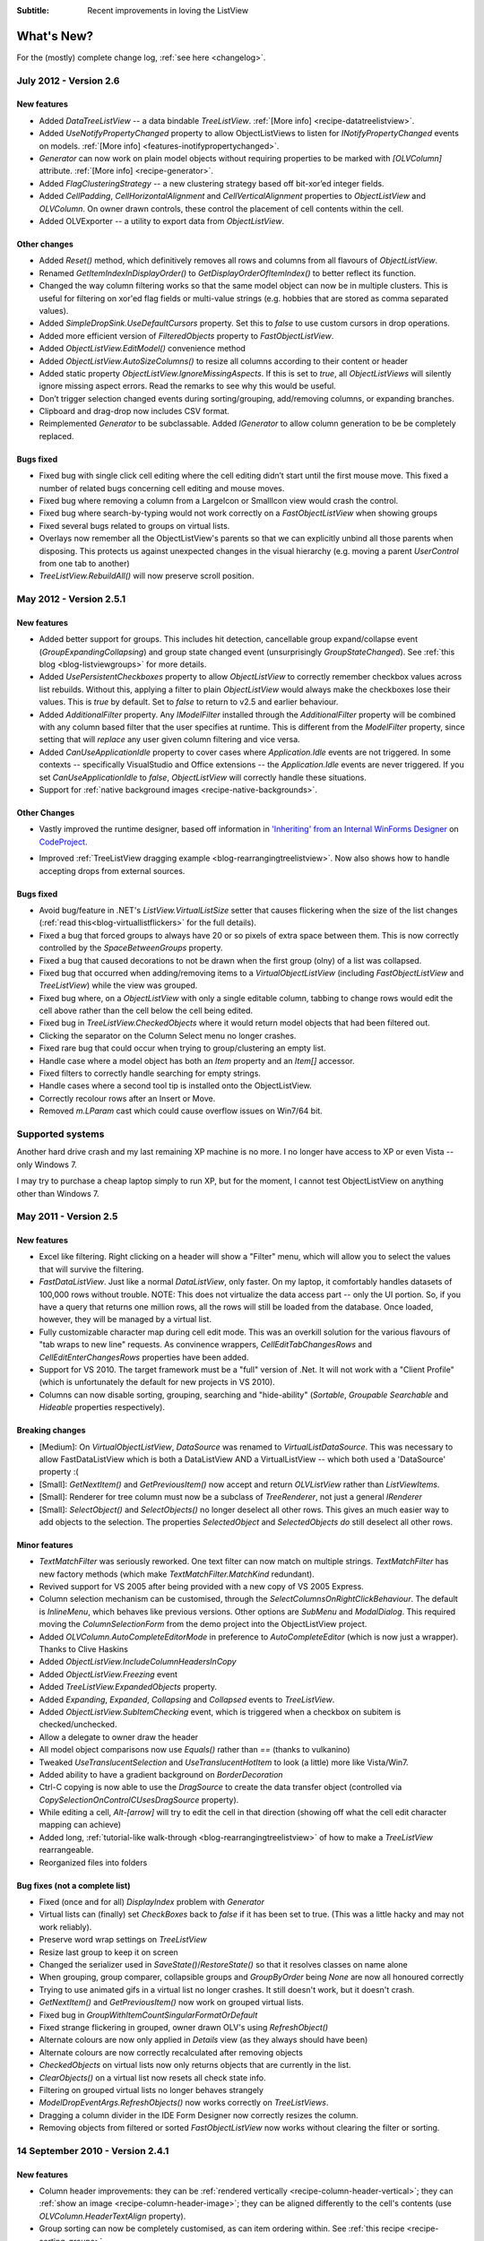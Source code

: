 .. -*- coding: UTF-8 -*-

:Subtitle: Recent improvements in loving the ListView

What's New?
===========

For the (mostly) complete change log, :ref:`see here <changelog>`.

July 2012 - Version 2.6
-----------------------

New features
^^^^^^^^^^^^

* Added `DataTreeListView` -- a data bindable `TreeListView`. :ref:`[More info] <recipe-datatreelistview>`.

* Added `UseNotifyPropertyChanged` property to allow ObjectListViews to listen for `INotifyPropertyChanged` 
  events on models. :ref:`[More info] <features-inotifypropertychanged>`.

* `Generator` can now work on plain model objects without requiring properties to be marked with `[OLVColumn]` attribute.
  :ref:`[More info] <recipe-generator>`.

* Added `FlagClusteringStrategy` -- a new clustering strategy based off bit-xor’ed integer fields.

* Added `CellPadding`, `CellHorizontalAlignment` and `CellVerticalAlignment` properties to `ObjectListView` and
  `OLVColumn`. On owner drawn controls, these control the placement of cell contents within the cell.

* Added OLVExporter -- a utility to export data from `ObjectListView`.

Other changes
^^^^^^^^^^^^^

* Added `Reset()` method, which definitively removes all rows and columns from all flavours of `ObjectListView`.
* Renamed `GetItemIndexInDisplayOrder()` to `GetDisplayOrderOfItemIndex()` to better reflect its function.
* Changed the way column filtering works so that the same model object can now be in multiple clusters.
  This is useful for filtering on xor'ed flag fields or multi-value strings (e.g. hobbies that are stored as comma separated values).
* Added `SimpleDropSink.UseDefaultCursors` property. Set this to *false* to use custom cursors in drop operations.
* Added more efficient version of `FilteredObjects` property to `FastObjectListView`.
* Added `ObjectListView.EditModel()` convenience method
* Added `ObjectListView.AutoSizeColumns()` to resize all columns according to their content or header
* Added static property `ObjectListView.IgnoreMissingAspects`. If this is set to *true*, all 
  `ObjectListViews` will silently ignore missing aspect errors. Read the remarks to see why this would be useful.
* Don’t trigger selection changed events during sorting/grouping, add/removing columns, or expanding branches.
* Clipboard and drag-drop now includes CSV format.
* Reimplemented `Generator` to be subclassable. Added `IGenerator` to allow column generation to be be completely replaced.

Bugs fixed
^^^^^^^^^^

* Fixed bug with single click cell editing where the cell editing didn’t start until the first mouse move.
  This fixed a number of related bugs concerning cell editing and mouse moves.
* Fixed bug where removing a column from a LargeIcon or SmallIcon view would crash the control.
* Fixed bug where search-by-typing would not work correctly on a `FastObjectListView` when showing groups
* Fixed several bugs related to groups on virtual lists.
* Overlays now remember all the ObjectListView's parents so that we can explicitly unbind all those parents when disposing.
  This protects us against unexpected changes in the visual hierarchy (e.g. moving a parent `UserControl` from one tab to another)
* `TreeListView.RebuildAll()` will now preserve scroll position.


May 2012 - Version 2.5.1
------------------------

New features
^^^^^^^^^^^^

* Added better support for groups. This includes hit detection,
  cancellable group expand/collapse event (`GroupExpandingCollapsing`) and group state changed
  event (unsurprisingly `GroupStateChanged`). See :ref:`this blog <blog-listviewgroups>` for more details.

* Added `UsePersistentCheckboxes` property to allow `ObjectListView` to correctly remember checkbox
  values across list rebuilds. Without this, applying a filter to plain `ObjectListView` would always
  make the checkboxes lose their values. This is *true* by default. Set to *false* to return to v2.5 and earlier
  behaviour.

* Added `AdditionalFilter` property. Any `IModelFilter` installed through the `AdditionalFilter` property
  will be combined with any column based filter that the user specifies at runtime. This is different
  from the `ModelFilter` property, since setting that will *replace* any user given column filtering and vice versa.

* Added `CanUseApplicationIdle` property to cover cases where `Application.Idle` events are not triggered.
  In some contexts -- specifically VisualStudio and Office extensions -- the `Application.Idle` events
  are never triggered. If you set `CanUseApplicationIdle` to *false*, `ObjectListView` will correctly handle
  these situations.

* Support for :ref:`native background images <recipe-native-backgrounds>`.

Other Changes
^^^^^^^^^^^^^

* Vastly improved the runtime designer, based off information in
  `'Inheriting' from an Internal WinForms Designer`__ on `CodeProject`_.

.. __: http://www.codeproject.com/Articles/150801/Inheriting-from-an-Internal-WinForms-Designer

.. _CodeProject: http://www.codeproject.com

* Improved :ref:`TreeListView dragging example <blog-rearrangingtreelistview>`.
  Now also shows how to handle accepting drops from
  external sources.

Bugs fixed
^^^^^^^^^^

* Avoid bug/feature in .NET's `ListView.VirtualListSize` setter that causes flickering when the size of the list changes
  (:ref:`read this<blog-virtuallistflickers>` for the full details).

* Fixed a bug that forced groups to always have 20 or so pixels of extra space between them. This is now
  correctly controlled by the `SpaceBetweenGroups` property.

* Fixed a bug that caused decorations to not be drawn when the first group (olny) of a list was collapsed.

* Fixed bug that occurred when adding/removing items to a `VirtualObjectListView` (including `FastObjectListView`
  and `TreeListView`) while the view was grouped.

* Fixed bug where, on a `ObjectListView` with only a single editable column, tabbing to change rows would edit
  the cell above rather than the cell below the cell being edited.

* Fixed bug in `TreeListView.CheckedObjects` where it would return model objects that had been filtered out.

* Clicking the separator on the Column Select menu no longer crashes.

* Fixed rare bug that could occur when trying to group/clustering an empty list.

* Handle case where a model object has both an `Item` property and an `Item[]` accessor.

* Fixed filters to correctly handle searching for empty strings.

* Handle cases where a second tool tip is installed onto the ObjectListView.

* Correctly recolour rows after an Insert or Move.

* Removed `m.LParam` cast which could cause overflow issues on Win7/64 bit.

Supported systems
-----------------

Another hard drive crash and my last remaining XP machine is no more.
I no longer have access to XP or even Vista -- only Windows 7.

I may try to purchase a cheap laptop simply to run XP, but for the moment, I cannot test
ObjectListView on anything other than Windows 7.

May 2011 - Version 2.5
----------------------

New features
^^^^^^^^^^^^

* Excel like filtering. Right clicking on a header will show a "Filter" menu, which will allow you to select the values that will survive the filtering.

* `FastDataListView`. Just like a normal `DataListView`, only faster. On my laptop, it comfortably handles datasets of 100,000 rows without trouble. NOTE: This does not virtualize the data access part -- only the UI portion. So, if you have a query that returns one million rows, all the rows will still be loaded from the database. Once loaded, however, they will be managed by a virtual list.

* Fully customizable character map during cell edit mode.
  This was an overkill solution for the various flavours of "tab wraps to new line" requests.
  As convinence wrappers, `CellEditTabChangesRows` and `CellEditEnterChangesRows` properties have
  been added.

* Support for VS 2010. The target framework must be a "full" version of .Net. It will not work with a "Client Profile" (which is unfortunately the default for new projects in VS 2010).

* Columns can now disable sorting, grouping, searching and "hide-ability" (`Sortable`, `Groupable` `Searchable` and `Hideable` properties respectively).

Breaking changes
^^^^^^^^^^^^^^^^

* [Medium]: On `VirtualObjectListView`, `DataSource` was renamed to `VirtualListDataSource`. This was necessary to allow FastDataListView which is both a DataListView AND a VirtualListView -- which both used a 'DataSource' property :(

* [Small]: `GetNextItem()` and `GetPreviousItem()` now accept and return `OLVListView` rather than `ListViewItems`.

* [Small]: Renderer for tree column must now be a subclass of `TreeRenderer`, not just a general `IRenderer`

* [Small]: `SelectObject()` and `SelectObjects()` no longer deselect all other rows.
  This gives an much easier way to add objects to the selection. The properties `SelectedObject`
  and `SelectedObjects` *do* still deselect all other rows.

Minor features
^^^^^^^^^^^^^^

* `TextMatchFilter` was seriously reworked. One text filter can now match on multiple strings. `TextMatchFilter` has new factory methods (which make `TextMatchFilter.MatchKind` redundant).

* Revived support for VS 2005 after being provided with a new copy of VS 2005 Express.

* Column selection mechanism can be customised, through the `SelectColumnsOnRightClickBehaviour`. The default is `InlineMenu`, which behaves like previous versions. Other options are `SubMenu` and `ModalDialog`. This required moving the `ColumnSelectionForm` from the demo project into the ObjectListView project.

* Added `OLVColumn.AutoCompleteEditorMode` in preference to `AutoCompleteEditor`  (which is now just a wrapper). Thanks to Clive Haskins

* Added `ObjectListView.IncludeColumnHeadersInCopy`

* Added `ObjectListView.Freezing` event

* Added `TreeListView.ExpandedObjects` property.

* Added `Expanding`, `Expanded`, `Collapsing` and `Collapsed` events to `TreeListView`.

* Added `ObjectListView.SubItemChecking` event, which is triggered when a checkbox on subitem is checked/unchecked.

* Allow a delegate to owner draw the header

* All model object comparisons now use `Equals()` rather than `==` (thanks to vulkanino)

* Tweaked `UseTranslucentSelection` and `UseTranslucentHotItem` to look (a little) more like Vista/Win7.

* Added ability to have a gradient background on `BorderDecoration`

* Ctrl-C copying is now able to use the `DragSource` to create the data transfer object (controlled via `CopySelectionOnControlCUsesDragSource` property).

* While editing a cell, `Alt-[arrow]` will try to edit the cell in that direction
  (showing off what the cell edit character mapping can achieve)

* Added long, :ref:`tutorial-like walk-through <blog-rearrangingtreelistview>` of how to make a `TreeListView` rearrangeable.

* Reorganized files into folders


Bug fixes (not a complete list)
^^^^^^^^^^^^^^^^^^^^^^^^^^^^^^^

* Fixed (once and for all) `DisplayIndex` problem with `Generator`

* Virtual lists can (finally) set `CheckBoxes` back to *false* if it has been set to true. (This was a little hacky and may not work reliably).

* Preserve word wrap settings on `TreeListView`

* Resize last group to keep it on screen

* Changed the serializer used in `SaveState()`/`RestoreState()` so that it resolves classes on name alone

* When grouping, group comparer, collapsible groups and `GroupByOrder` being `None` are now all honoured correctly

* Trying to use animated gifs in a virtual list no longer crashes. It still doesn't work, but it doesn't crash.

* `GetNextItem()` and `GetPreviousItem()` now work on grouped virtual lists.

* Fixed bug in `GroupWithItemCountSingularFormatOrDefault`

* Fixed strange flickering in grouped, owner drawn OLV's using `RefreshObject()`

* Alternate colours are now only applied in `Details` view (as they always should have been)

* Alternate colours are now correctly recalculated after removing objects

* `CheckedObjects` on virtual lists now only returns objects that are currently in the list.

* `ClearObjects()` on a virtual list now resets all check state info.

* Filtering on grouped virtual lists no longer behaves strangely

* `ModelDropEventArgs.RefreshObjects()` now works correctly on `TreeListViews`.

* Dragging a column divider in the IDE Form Designer now correctly resizes the column.

* Removing objects from filtered or sorted `FastObjectListView` now works without clearing the filter or sorting.


14 September 2010 - Version 2.4.1
---------------------------------

New features
^^^^^^^^^^^^

* Column header improvements: they can be :ref:`rendered vertically <recipe-column-header-vertical>`;
  they can :ref:`show an image <recipe-column-header-image>`; they can be aligned differently to the cell's contents
  (use `OLVColumn.HeaderTextAlign` property).

* Group sorting can now be completely customised, as can item ordering within. See :ref:`this recipe <recipe-sorting-groups>`.

* Improved text filtering to allow for prefix matching and full regex expressions.

* Subitem checkboxes improvements: check boxes now obey `IsEditable` setting on column, can be hot, can be disabled.

* Added `EditingCellBorderDecoration` to make it clearer :ref:`which cell is being edited <recipe-showing-editing-cell>`.

* Added `OLVColumn.Wrap` to easily word wrap a columns cells.

Small tweaks
^^^^^^^^^^^^

* No more flickering of selection when tabbing between cells.

* Added `ObjectListView.SmoothingMode` to control the smoothing of all graphics operations.

* Dll's are now signed.

* Invalidate the control before and after cell editing to make sure it looks right.

* `BuildList(true)` now maintains vertical scroll position even when showing groups.

* CellEdit validation and finish events now have `NewValue` property.

* Moved `AllowExternal` from `RearrangableDropSink` up the hierarchy to `SimpleDropSink`
  since it could be generally useful.

* Added `ObjectListView.HeaderMaximumHeight` to limit how tall the header section can become

Bug fixes
^^^^^^^^^

* Avoid bug in standard `ListView` where virtual lists would send invalid item indicies for tool tip messages when in non-Details views.

* Fixed bug where `FastObjectListView` would throw an exception when showing hyperlinks in any view except Details.

* Fixed bug in `ChangeToFilteredColumns()` that resulted in column display order being lost when a column was hidden.

* Fixed long standing bug where having 0 columns caused an `InvalidCast` exception.

* Columns now cache their group item format strings so that they still work as grouping columns after they have been removed from the listview. This cached value is only used when the column is not part of the listview.

* Correctly trigger a `Click` event when the mouse is clicked.

* Right mouse clicks on checkboxes no longer confuses them

* Fixed bugs in `FastObjectListView` and `TreeListView` that prevented objects from being removed (or at least appeared to).

* Avoid checkbox munging bug in standard `ListView` when shift clicking on non-primary columns when `FullRowSelect` is `true`.

* `OLVColumn.ValueToString()` now always returns a `String` (as it always should have)


10 April 2010 - Version 2.4
---------------------------

New features
^^^^^^^^^^^^

* :ref:`Filtering <recipe-filtering>`.

* :ref:`Animations <animations-label>` on cells, rows, or the whole list.

* :ref:`Header styles <recipe-headerformatting>`. This makes `HeaderFont` and `HeaderForeColor` properties unnecessary. They will be marked obsolete in the next version and removed after that.

* [Minor] Ctrl-A now selects all rows (no surprises there). Set `SelectAllOnControlA` to `false` to disable.

* [Minor] Ctrl-C copies all selected rows to the clipboard (as it always did), but this can now be disabled by setting `CopySelectionOnControlC` to `false`.


Bug fixes
^^^^^^^^^

* Changed object checking so that objects can be pre-checked before they are added to the list. Normal ObjectListViews managed "checkedness" in the ListViewItem, so this won't work for them, unless check state getters and putters have been installed. It will work on on virtual lists (thus fast lists and tree views) since they manage their own check state.

* Overlays can be turned off (set `UseOverlays` to `false`). They also only draw themselves on 32-bit displays.

* ObjectListViews' overlays now play nicer with MDI, but it's still not great. When an ObjectListView overlay is used within an MDI
  application, it doesn't crash any more, but it still doesn't handle overlapping windows. Overlays from one ObjectListView are
  drawn over other controls too. Current advice: don't use overlays within MDI applications.

* `F2` key presses are no longer silently swallowed.

* `ShowHeaderInAllViews` is better but not perfect. Setting it before the control is created or setting it
  to `true` work perfectly. However, if it is set to `false`, the primary checkboxes disappear! I could just ignore changes once
  the control is created, but it's probably better to let people change it on the fly and just document the idiosyncracies.

* Fixed bug in group sorting so that it actually uses `GroupByOrder` as it should always have done (thank to Michael Ehrt).

* Destroying the `ObjectListView` during an mouse event (for example, closing a form in a double click handler)
  no longer throws a "disposed object" exception.

12 October 2009 - Version 2.3
-----------------------------

This release focused on formatting -- giving programmers more opportunity to play with the appearance
of the `ObjectListView`.

Decorations
^^^^^^^^^^^

Decorations allow you to put pretty images, text and effects over the top of your `ObjectListView`.
Here the love heart and the "Missing!" are decorations.

.. image:: images/decorations-example.png

See this recipe :ref:`recipe-decorations` for more details.

Group header formatting
^^^^^^^^^^^^^^^^^^^^^^^

Groups have been overhauled for this release. Groups under XP remain unchanged, but under Vista
and Windows 7, many more formatting options are now available.

.. image:: images/group-formatting.png

See :ref:`recipe-groupformatting` for how to make pretty groups like this.

Hyperlinks
^^^^^^^^^^

`ObjectListViews` can now have cells that are hyperlinks.

.. image:: images/hyperlinks.png

See :ref:`recipe-hyperlink`.

Header formatting
^^^^^^^^^^^^^^^^^

The font and text color of the `ObjectListView` header can now be changed.
You can also word wrap the header text.

.. image:: images/header-formatting.png

See :ref:`recipe-headerformatting`.


.. _whats-new-format-events:

`FormatRow` and `FormatCell` events
^^^^^^^^^^^^^^^^^^^^^^^^^^^^^^^^^^^

In previous version, `RowFormatter` was the approved way to change the
formatting (font/text color/background color) of a row or cell. But it had some
limitations:

1. It did not play well with `AlternateBackgroundColors` property

2. It was called before the `OLVListItem` had been added to the
   `ObjectListView`, so many of its properties were not yet initialized.

3. It was painful to use it to format only one cell.

4. Perhaps most importantly, the programmer did not know where in the
   `ObjectListView` the row was going to appear so they could not implement more
   sophisticated versions of the row alternate background colors scheme.

To get around all these problems, there is now a `FormatRow` event. This is
called *after* the `OLVListItem` has been added to the control. Plus it has a
`DisplayIndex` property specifying exactly where the row appears in the list
(this is correct even when showing groups).

There is also a `FormatCell` event. This allows the programmer to easily format
just one cell.

See :ref:`recipe-formatter`.

`Generator`
^^^^^^^^^^^

By using compiler attributes, `ObjectListViews` can now be generated directly
from model classes. See :ref:`recipe-generator` for details and provisos.

[Thanks to John Kohler for this idea and the original implementation]

Groups on virtual lists
^^^^^^^^^^^^^^^^^^^^^^^

When running on Vista and later, virtual lists can now be grouped!

`FastObjectListView` supports grouping out of the box. For your own
`VirtualObjectListView` you must do some more work yourself.

See :ref:`recipe-virtualgroups` for details.

[This was more of a technical challenge for myself than something I thought would
be wildly useful. If you do actually use groups on virtual lists, please let me know]

Small changes
^^^^^^^^^^^^^

* Added `UseTranslucentSelection` property which mimics the selection
  highlighting scheme used in Vista. This works fine on Vista and on XP when the
  list is `OwnerDrawn`, but only moderately well when non-`OwnerDrawn`, since
  the native control insists on drawing its normal selection scheme, in addition
  to the translucent selection.

* Added `ShowHeaderInAllViews` property. When this is *true*, the header is
  visible in all views, not just *Details*, and can be used to control the sorting
  of items.

* Added `UseTranslucentHotItem` property which draws a translucent area over the
  top of the current hot item.

* Added `ShowCommandMenuOnRightClick` property which is *true* shows extra commands
  when a header is right clicked. This is *false* by default.

* Added `ImageAspectName` which the name of a property that will be invoked to
  get the image that should be shown on a column.
  This allows the image for a column to be retrieved
  from the model without having to install an `ImageGetter` delegate.

* Added `HotItemChanged` event and `Hot*` properties to allow programmers to
  perform actions when the mouse moves to a different row or cell.

* Added `UseExplorerTheme` property, which when *true* forces the `ObjectListView`
  to use the same visual style as the explorer. On XP, this does nothing, but on
  Vista it changes the hot item and selection mechanisms.
  Be warned: setting this messes up several other properties. See
  :ref:`recipe-vistascheme`.

* Added `OLVColumn.AutoCompleteEditor` which allows you to turn off auto-completion
  on cell editors.

* `OlvHitTest()` now works correctly even when `FullRowSelect` is *false*. There
  is a bug in the .NET `ListView` where `HitTest()` for a point that is in
  column 0 but not over the text or icon will fail (i.e. fail to recognize that
  it is over column 0). `OlvHitTest()` does not have that failure.

* Added `OLVListItem.GetSubItemBounds()` which correctly calculates the bounds
  of cell even for column 0. In .NET `ListView` the bounds of any subitem 0 are
  always the bounds of the whole row.

* Column 0 now follows its `TextAlign` setting, but only when `OwnerDrawn`. On a
  plain `ListView`, column 0 is always left aligned. ** This feature is
  experimental. Use it if you want. Don't complain if it doesn't work :) **

* Renamed `LastSortColumn` to be `PrimarySortColumn`, which better indicates its use.
  Similar `LastSortOrder` became `PrimarySortOrder`.

* Cell editors are no longer forcibly disposed after being used to edit a cell.
  This allows them to be cached and reused.

* Reimplemented `OLVListItem.Bounds` since the base version throws an exception
  if the given item is part of a collapsed group.

* Removed even token support for Mono.

* Removed `IncrementalUpdate()` method, which was marked as obsolete in February 2008.

4 August 2009 - Version 2.2.1
-----------------------------

This is primarily a bug fix release.

New features
^^^^^^^^^^^^

* Added cell events (`CellClicked`, `CellOver`, `CellRightClicked`).

* Made `BuildList()`, `AddObject()` and `RemoveObject()` thread-safe.

Bug fixes
^^^^^^^^^

* Avoided bug in .NET framework involving column 0 of owner drawn listviews not being redrawn when the listview was scrolled horizontally (this was a *lot* of work to track down and fix!)

* Subitem edit rectangles always allowed for an image in the cell, even if there was none. Now they only allow for an image when there actually is one.

* The cell edit rectangle is now correctly calculated when the listview is scrolled horizontally.

* If the user clicks/double clicks on a tree list cell, an edit operation will no longer begin if the click was to the left of the expander. This is implemented in such a way that other renderers can have similar "dead" zones.

* `CalculateCellBounds()` messed with the `FullRowSelect` property, which confused the tooltip handling on the underlying control. It no longer does this.

* The cell edit rectangle is now correctly calculated for owner-drawn, non-Details views.

* Space bar now properly toggles checkedness of selected rows.

* Fixed bug with tooltips when the underlying Windows control was destroyed.

* `CellToolTipShowing` events are now triggered in all views.

May 2009 - Version 2.2
----------------------

The two big features in this version are overlays and drag and drop support.

Drag and drop support
^^^^^^^^^^^^^^^^^^^^^

`ObjectListViews` now have sophisticated support for drag and drop operations.

An `ObjectListView` can be made a source for drag operations by setting the
`DragSource` property. Similarly, it can be made a sink for drop actions by
setting the `DropSink` property. These properties accept an `IDragSource`
interface and an `IDropSink` interface respectively. `SimpleDragSource` and
`SimpleDropSink` provide reasonable default implementations for these
interfaces.

Since the whole goal of `ObjectListView` is to encourage slothfulness, for most
simple cases, you can ignore these details and just set the `IsSimpleDragSource`
and `IsSimpleDropSink` properties to *true*, and then listen for `CanDrop` and
`Dropped` events.

See :ref:`dragdrop-label` for more details.

The `RearrangeableDropSink` class gives an `ObjectListView` the ability to be rearranged by dragging.
See :ref:`dragdrop-rearranging`.

Image and text overlays
^^^^^^^^^^^^^^^^^^^^^^^

`ObjectListView` now have the ability to draw translucent images and text over the top
over the `ObjectListView` contents. These overlays do not scroll when the list
contents scroll. These overlays works in all Views. You can set an overlays
within the IDE using the `OverlayImage` and `OverlayText` properties.

The overlay design is extensible, and you can add arbitrary overlays through the `AddOverlay()` method.

See :ref:`recipe-overlays` for more details.

The "list is empty" message is now implemented as an overlay, and as such is heavily customisable.
See :ref:`recipe-emptymsg` for details.

Other new features
^^^^^^^^^^^^^^^^^^

* The most requested feature ever -- collapsible groups -- is now available. But it is for Vista only. Thanks to Crustyapplesniffer for his implementation of this feature. Set the `HasCollapsibleGroups` to *false* if you don't want this on your `ObjectListView` (it is *true* by default).

* Added `SelectedColumn` property, which puts a slight tint over that column. When combined with the `TintSortColumn` and `SelectedColumnTint` properties, the sorted column will automatically be tinted with whatever colour you want.

* Added `Scroll` event (thanks to Christophe Hosten who implemented this)
* Made several properties localizable.
* The project no longer uses `unsafe` code, and can therefore be used in a limited trust environment.
* `TreeListView` now has `GetParent()` and `GetChildren()` methods to allow tree traversal. It also has a
  `DiscardAllState()` method to collapse all branches and forget everything about all model objects.

Bug fixes (not a complete list)
^^^^^^^^^^^^^^^^^^^^^^^^^^^^^^^

* Fix a long standing problem with flickering on owner drawn virtual lists. Apart from now being flicker-free, this means that grid lines no longer get confused, and drag-select no longer flickers. This means that TreeListView now has noticeably less flicker (it is always an owner drawn virtual list).

* Double-clicking on a row no longer toggles the checkbox (Why did MS ever include that?).
* Double-clicking on a checkbox no longer confuses the checkbox.
* Correctly renderer checkboxes when `RowHeight` is non-standard.
* Checkboxes are now visible even when the `ObjectListView` does not have a `SmallImageList`.
* `AlwaysGroupByColumn` and `SortGroupItemsByPrimaryColumn` now work correctly (without messing up the column header sort indicators).
* Several Vista-only bugs were fixed

3 February 2009 - Version 2.1
-----------------------------

Complete overhaul of owner drawing
^^^^^^^^^^^^^^^^^^^^^^^^^^^^^^^^^^

In the same way that 2.0 overhauled the virtual list processing, this version
completely reworks the owner drawn rendering process. However, this overhaul
was done to be transparently backwards compatible.

The only breaking change is for owner drawn non-details views (which I doubt
that anyone except me ever used). Previously, the renderer on column 0 was
double tasked for both rendering cell 0 and for rendering the entire item in
non-detail view. This second responsibility now belongs explicitly to the
`ItemRenderer` property.

* Renderers are now based on `IRenderer` interface.
* Renderers are now Components and can be created, configured, and assigned within the IDE.
* Renderers can now also do hit testing.
* Owner draw text now looks like native ListView
* The text AND bitmaps now follow the alignment of the column. Previously only the text was aligned.
* Added `ItemRenderer` to handle non-details owner drawing
* Images are now drawn directly from the image list if possible. 30% faster than previous versions.

Other significant changes
^^^^^^^^^^^^^^^^^^^^^^^^^

* Added hot tracking
* Added checkboxes to subitems

* AspectNames can now be used as indexes onto the model objects -- effectively something like this: `modelObject[this.AspectName]`. This is particularly helpful for `DataListView` since `DataRows` and `DataRowViews` support this type of indexing.

* Added `EditorRegistry` to make it easier to change or add cell editors

Minor Changes
^^^^^^^^^^^^^

* Added `TriStateCheckBoxes`, `UseCustomSelectionColors` and `UseHotItem` properties
* Added `TreeListView.RevealAfterExpand` property
* Enums are now edited by a ComboBox that shows all the possible values.
* Changed model comparisons to use `Equals()` rather than `==`. This allows the model objects to implement their own idea of equality.
* `ImageRenderer` can now handle multiple images. This makes `ImagesRenderer` defunct.
* `FlagsRenderer<T>` is no longer generic. It is simply `FlagsRenderer`.
* Virtual ObjectListViews now trigger `ItemCheck` and `ItemChecked` events

Bug fixes
^^^^^^^^^

* `RefreshItem()` now correctly recalculates the background color
* Fixed bug with simple checkboxes which meant that `CheckedObjects` always returned empty.
* `TreeListView` now works when visual styles are disabled
* `DataListView` now handles boolean types better. It also now longer crashes when the data source is reseated.
* Fixed bug with `AlwaysGroupByColumn` where column header clicks would not resort groups.

10 January 2009 - Version 2.0.1
-------------------------------

This version adds some small features and fixes some bugs in 2.0 release.

New or changed features
^^^^^^^^^^^^^^^^^^^^^^^

* Added `ObjectListView.EnsureGroupVisible()`
* Added `TreeView.UseWaitCursorWhenExpanding` property
* Made all public and protected methods virtual so they can be overridden in subclasses. Within `TreeListView`, some classes were changed from internal to protected so that they can be accessed by subclasses
* Made `TreeRenderer` public so that it can be subclassed
* `ObjectListView.FinishCellEditing()`, `ObjectListView.PossibleFinishCellEditing()` and `ObjectListView.CancelCellEditing()` are now public
* Added `TreeRenderer.LinePen` property to allow the connection drawing pen to be changed

Bug fixes
^^^^^^^^^

* Fixed long-standing "multiple columns generated" problem. Thanks to pinkjones for his help with solving this one!
* Fixed connection line problem when there is only a single root on a `TreeListView`
* Owner drawn text is now rendered correctly when `HideSelection` is true.
* Fixed some rendering issues where the text highlight rect was miscalculated
* Fixed bug with group comparisons when a group key was null
* Fixed bug with space filling columns and layout events
* Fixed `RowHeight` so that it only changes the row height, not the width of the images.
* `TreeListView` now works even when it doesn't have a `SmallImageList`

30 November 2008 - Version 2.0
------------------------------

Version 2.0 is a major change to ObjectListView.

Major changes
^^^^^^^^^^^^^

* Added `TreeListView` which combines a tree structure with the columns on a `ListView`.
* Added `TypedObjectListView` which is a type-safe wrapper around an `ObjectListView`.
* Major overhaul of `VirtualObjectListView` to now use `IVirtualListDataSource`. The new version of `FastObjectListView` and the new `TreeListView` both make use of this new structure.
* `ObjectListView` builds to a DLL, which can then be incorporated into your .NET project. This makes it much easier to use from other .NET languages (including VB).
* Large improvement in `ListViewPrinter's` interaction with the IDE. All `Pens` and `Brushes` can now be specified through the IDE.
* Support for tri-state checkboxes, even for virtual lists.
* Support for dynamic tool tips for cells and column headers, via the `CellToolTipGetter` and `HeaderToolTipGetter` delegates respectively.
* Fissioned ObjectListView.cs into several files, which will hopefully makes the code easier to approach.
* Added many new events, including `BeforeSorting` and `AfterSorting`.
* Generate dynamic methods from AspectNames using `TypedObjectListView.GenerateAspectGetters()`. The speed of hand-written AspectGetters without the hand-written-ness. This is the most experimental part of the release. Thanks to Craig Neuwirt for his initial implementation.

Minor changes
^^^^^^^^^^^^^

* Added `CheckedAspectName` to allow check boxes to be gotten and set without requiring any code.
* Typing into a list now searches values in the sort column by default, even on plain vanilla `ObjectListViews`. The behavior was previously on available on virtual lists, and was turned off by default. Set `IsSearchOnSortColumn` to false to revert to v1.x behavior.
* Owner drawn primary columns now render checkboxes correctly (previously checkboxes were not drawn, even when `CheckBoxes` property was true).

Breaking changes
^^^^^^^^^^^^^^^^

* `CheckStateGetter` and `CheckStatePutter` now use only `CheckState`, rather than using both `CheckState` and `booleans`. Use `BooleanCheckStateGetter` and `BooleanCheckStatePutter` for behavior that is compatible with v1.x.
* `FastObjectListViews` can no longer have a `CustomSorter`. In v1.x it was possible, if tricky, to get a `CustomSorter` to work with a `FastObjectListView`, but that is no longer possible in v2.0 In v2.0, if you want to custom sort a FastObjectListView, you will have to subclass FastObjectListDataSource and override the SortObjects() method. See here for an example.

24 July 2008 - Version 1.13
---------------------------

Major changes
^^^^^^^^^^^^^

* Allow check boxes on `FastObjectListViews`. .NET's ListView cannot support
  checkboxes on virtual lists. We cannot get around this limit for plain
  `VirtualObjectListViews`, but we can for `FastObjectListViews`. This is a
  significant piece of work and there may well be bugs that I have missed. This
  implementation does not modify the traditional `CheckedIndicies`/`CheckedItems`
  properties, which will still fail. It uses the new `CheckedObjects` property as
  the way to access the checked rows. Once `CheckBoxes` is set on a
  `FastObjectListView`, trying to turn it off again will throw an exception.

* There is now a `CellEditValidating` event, which allows a cell editor to be
  validated before it loses focus. If validation fails, the cell editor will
  remain. Previous versions could not prevent the cell editor from losing focus.
  Thanks to Artiom Chilaru for the idea and the initial implementation.

* Allow selection foreground and background colors to be changed. Windows does
  not allow these colours to be customised, so we can only do these when the
  `ObjectListView` is owner drawn. To see this in action, set the
  `HighlightForegroundColor` and `HighlightBackgroundColor` properties and then
  set `UseCustomSelectionColors` to true.

* Added `AlwaysGroupByColumn` and `AlwaysGroupBySortOrder` properties, which
  force the list view to always be grouped by a particular column.

Minor improvements
^^^^^^^^^^^^^^^^^^

* Added `CheckObject()` and all its friends, as well as `CheckedObject` and `CheckedObjects` properties
* Added `LastSortColumn` and `LastSortOrder` properties.
* Made `SORT_INDICATOR_UP_KEY` and `SORT_INDICATOR_DOWN_KEY` public so they can be used to specify the image used on column headers when sorting.
* Broke the more generally useful `CopyObjectsToClipboard()` method out of `CopySelectionToClipboard()`. `CopyObjectsToClipboard()` could now be used, for example, to copy all checked objects to the clipboard.
* Similarly, building the column selection context menu was separated from showing that context menu. This is so external code can use the menu building method, and then make any modification desired before showing the menu. The building of the context menu is now handled by `MakeColumnSelectMenu()`.
* Added `RefreshItem()` to `VirtualObjectListView` so that refreshing an object actually does something.
* Consistently use copy-on-write semantics with `AddObject(s)/RemoveObject(s)` methods. Previously, if `SetObjects()` was given an `ArrayList` that list was modified directly by the Add/RemoveObject(s) methods. Now, a copy is always taken and modifying, leaving the original collection intact.

Bug fixes (not a complete list)
^^^^^^^^^^^^^^^^^^^^^^^^^^^^^^^

* Fixed a bug with `GetItem()` on virtual lists where the item returned was not always complete .
* Fixed a bug/limitation that prevented `ObjectListView` from responding to right clicks when it was used within a `UserControl` (thanks to Michael Coffey).
* Corrected bug where the last object in a list could not be selected via `SelectedObject`.
* Fixed bug in `GetAspectByName()` where chained aspects would crash if one of the middle aspects returned null (thanks to philippe dykmans).

10 May 2008 - Version 1.12
--------------------------

* Added `AddObject/AddObjects/RemoveObject/RemoveObjects` methods. These methods allow the programmer to add and remove specific model objects from the `ObjectListView`. These methods work on `ObjectListView` and `FastObjectListView`. They have no effect on `DataListView` and `VirtualObjectListView` since the data source of both of these is outside the control of the ObjectListView.
* Non detail views can now be owner drawn. The renderer installed for primary column is given the chance to render the whole item. See BusinessCardRenderer in the demo for an example. In the demo, go to the Complex tab, turn on Owner Drawn, and switch to Tile view to see this in action.
* BREAKING CHANGE. The signature of `RenderDelegate` has changed. It now returns a `boolean` to indicate if default rendering should be done. This delegate previously returned `void`. This is only important if your code used `RendererDelegate` directly. Renderers derived from `BaseRenderer` are unchanged.
* The `TopItemIndex` property now works with virtual lists
* `MappedImageRenderer` will now render a collection of values
* Fixed the required number of bugs:
* The column select menu will now appear when the header is right clicked even when a context menu is installed on the `ObjectListView`
* Tabbing while editing the primary column in a non-details view no longer tries to edit the new column's value
* When a virtual list that is scrolled vertically is cleared, the underlying
  `ListView` becomes confused about the scroll position, and incorrectly renders
  items after that. ObjectListView now avoids this problem.

1 May 2008 - Version 1.11
-------------------------

* Added `SaveState()` and `RestoreState()`. These methods save and restore the user modifiable state of an `ObjectListView`. They are useful for saving and restoring the state of your ObjectListView between application runs. See the demo for examples of how to use them.
* Added `ColumnRightClick` event
* Added `SelectedIndex` property
* Added `TopItemIndex` property. Due to problems with the underlying `ListView` control, this property has several quirks and limitations. See the documentation on the property itself.
* Calling `BuildList(true)` will now try to preserve scroll position as well as the selection (unfortunately, the scroll position cannot be preserved while showing groups).
* ObjectListView is now CLS-compliant
* Various bug fixes. In particular, ObjectListView should now be fully functional on 64-bit versions of Windows.

18 March 2008 - Version 1.10
----------------------------

* Added space filling columns. A space filling column fills all (or a portion) of the width unoccupied by other columns.
* Added some methods suggested by Chris Marlowe: `ClearObjects()`, `GetCheckedObject()`, `GetCheckedObjects()`, a flavour of `GetItemAt()` that returns the item and column under a point. Thanks for the suggestions, Chris.
* Added minimal support for Mono. To create a Mono version, compile with conditional compilation symbol "MONO". The Windows.Forms support under Mono is still a work in progress -- the listview still has some serious problems (I'm looking at you, virtual mode). If you do have success with Mono, I'm happy to include any fixes you might make (especially from Linux or Mac coders). Please don't ask me Mono questions.
* Fixed bug with subitem colors when using owner drawn lists and a `RowFormatter`.

2 February 2008 - Version 1.9.1
-------------------------------

* Added `FastObjectListView` for all impatient programmers.
* Added `FlagRenderer` to help with drawing bitwise-OR'ed flags (search for `FlagRenderer` in the demo project to see an example)
* Fixed the inevitable bugs that managed to appear:
* Alternate row colouring with groups was slightly off
* In some circumstances, owner drawn virtual lists would use 100% CPU
* Made sure that sort indicators are correctly shown after changing which columns are visible

16 January 2008 - Version 1.9
-----------------------------

* Added ability to have hidden columns, i.e. columns that the ObjectListView
  knows about but that are not visible to the user. This is controlled by
  `OLVColumn.IsVisible`. I added `ColumnSelectionForm` to the demo project to show
  how it could be used in an application. Also, right clicking on the column
  header will allow the user to choose which columns are visible. Set
  `SelectColumnsOnRightClick` to false to prevent this behaviour.

* Added `CopySelectionToClipboard()` which pastes a text and HTML representation
  of the selected rows onto the Clipboard. By default, this is bound to Ctrl-C.

* Added support for checkboxes via `CheckStateGetter` and `CheckStatePutter`
  properties. See `ColumnSelectionForm` for an example of how to use.

* Added `ImagesRenderer` to draw more than one image in a column.

* Made `ObjectListView` and `OLVColumn` into partial classes so that others can
  extend them.

* Added experimental `IncrementalUpdate()` method, which operates like
  `SetObjects()` but without changing the scrolling position, the selection, or
  the sort order. And it does this without a single flicker. Good for lists that
  are updated regularly. [Better to use a `FastObjectListView` and the `Objects`
  property]

* Fixed the required quota of small bugs.

30 November 2007 - Version 1.8
------------------------------

* Added cell editing -- so easy to say, so much work to do
* Added `SelectionChanged` event, which is triggered once per user action regardless of how many items are selected or deselected. In comparison, `SelectedIndexChanged` events are triggered for every item that is selected or deselected. So, if 100 items are selected, and the user clicks a different item to select just that item, 101 SelectedIndexChanged events will be triggered, but only one SelectionChanged event. Thanks to lupokehl42 for this suggestion and improvements.
* Added the ability to have secondary sort column used when the main sort column gives the same sort value for two rows. See `SecondarySortColumn` and `SecondarySortOrder` properties for details. There is no user interface for these items -- they have to be set by the programmer.
* `ObjectListView` now handles `RightToLeftLayout` correctly in owner drawn mode, for all you users of Hebrew and Arabic (still working on getting `ListViewPrinter` to work, though). Thanks for dschilo for his help and input.

13 November 2007 - Version 1.7.1
--------------------------------

* Fixed bug in owner drawn code, where the text background color of selected items was incorrectly calculated.
* Fixed buggy interaction between `ListViewPrinter` and owner drawn mode.

7 November 2007 - Version 1.7
-----------------------------

* Added ability to print `ObjectListViews` using `ListViewPrinter`.

30 October 2007 - Version 1.6
-----------------------------

Major changes
^^^^^^^^^^^^^

* Added ability to give each column a minimum and maximum width (set the minimum
  equal to the maximum to make a fixed-width column). Thanks to Andrew Philips for
  his suggestions and input.

* Complete overhaul of `DataListView` to now be a fully functional, data-
  bindable control. This is based on Ian Griffiths' excellent example, which
  should be available here__, but unfortunately seems to have disappeared from the
  Web. Thanks to ereigo for significant help with debugging this new code.

* Added the ability for the listview to display a "this list is empty"-type
  message when the ListView is empty (obviously). This is controlled by the
  `EmptyListMsg` and `EmptyListMsgFont` properties. Have a look at the "File
  Explorer" tab in the demo to see what it looks like.

.. __: http://www.interact-sw.co.uk/utilities/bindablelistview

Minor changes
^^^^^^^^^^^^^

* Added the ability to preserve the selection when `BuildList()` is called. This is on by default.
* Added the `GetNextItem()` and `GetPreviousItem()` methods, which walk sequentially through the ListView items, even when the view is grouped (thanks to eriego for the suggestion).
* Allow item count labels on groups to be set per column (thanks to cmarlow for the idea).
* Added the `SelectedItem` property and the `GetColumn()` and `GetItem()` methods.
* Optimized aspect-to-string conversion. `BuildList()` is 15% faster.
* Corrected the bug with the custom sorter in `VirtualObjectListView` (thanks to mpgjunky).
* Corrected the image scaling bug in `DrawAlignedImage()` (thanks to krita970).
* Uses built-in sort indicators on Windows XP or later (thanks to gravybod for sample implementation).
* Plus the requisite number of small bug fixes.

3 August 2007 - Version 1.5
---------------------------

* `ObjectListViews` now have a `RowFormatter` delegate. This delegate is called whenever a `ListItem` is added or refreshed. This allows the format of the item and its sub-items to be changed to suit the data being displayed, like red colour for negative numbers in an accounting package. The DataView tab in the demo has an example of a `RowFormatter` in action. Include any of these words in the value for a cell and see what happens: red, blue, green, yellow, bold, italic, underline, bk-red, bk-green. Be aware that using RowFormatter and trying to have alternate coloured backgrounds for rows can give unexpected results. In general, `RowFormatter` and `UseAlternatingBackColors` do not play well together.
* `ObjectListView` now has a `RowHeight` property. Set this to an integer value and the rows in the `ListView` will be that height. Normal `ListViews` do not allow the height of the rows to be specified; it is calculated from the size of the small image list and the ListView font. The `RowHeight` property overrules this calculation by shadowing the small image list. This feature should be considered highly experimental. One known problem is that if you change the row height while the vertical scroll bar is not at zero, the control's rendering becomes confused.
* Animated GIF support: if you give an animated GIF as an `Image` to a column that has `ImageRenderer`, the GIF will be animated. Like all renderers, this only works in `OwnerDrawn` mode. See the DataView tab in the demo for an example.
* Sort indicators can now be disabled, so you can put your own images on column headers.
* Better handling of item counts on groups that only have one member: thanks to cmarlow for the suggestion and sample implementation.
* The obligatory small bug fixes.

30 April 2007 - Version 1.4
---------------------------

* Owner drawing and renderers.
* `ObjectListView` now supports all ListView.View modes, not just Details. The tile view has its own support built in.
* Column headers now show sort indicators.
* Aspect names can be chained using a "dot" syntax. For example, Owner.Workgroup.Name is now a valid `AspectName`. Thanks to OlafD for this suggestion and a sample implementation.
* `ImageGetter` delegates can now return ints, strings or Image objects, rather than just ints as in previous versions. ints and strings are used as indices into the image lists. Images are only shown when in OwnerDrawn mode.
* Added `OLVColumn.MakeGroupies()` to simplify group partitioning.

5 April 2007 - Version 1.3
--------------------------

* Added `DataListView`.
* Added `VirtualObjectListView`.
* Added `Freeze()`/`Unfreeze()`/`Frozen` functionality.
* Added ability to hand off sorting to a `CustomSorter` delegate.
* Fixed bug in alternate line coloring with unsorted lists: thanks to cmarlow for finding this.
* Handle null conditions better, e.g. `SetObjects(null)` or having zero columns.
* Dumbed-down the sorting comparison strategy. Previous strategy was classic overkill: user extensible, handles every possible situation and unintelligible to the uninitiated. The simpler solution handles 98% of cases, is completely obvious and is implemented in 6 lines.

5 January 2007 - Version 1.2
----------------------------

* Added alternate line colors.
* Unset sorter before building list. 10x faster! Thanks to aaberg for finding this.
* Small bug fixes.

26 October 2006 - Version 1.1
-----------------------------

* Added "Data Unaware" and "IDE Integration" article sections.
* Added model-object-level manipulation methods, e.g. `SelectObject()` and `GetSelectedObjects()`.
* Improved IDE integration.
* Refactored sorting comparisons to remove a nasty if...else cascade.

14 October 2006 - Version 1.0
-----------------------------
